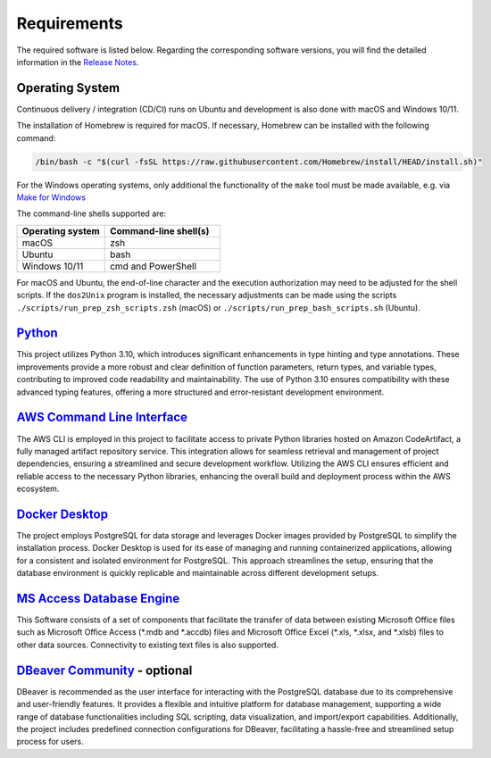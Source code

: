 ============
Requirements
============

The required software is listed below. 
Regarding the corresponding software versions, you will find the detailed information in the
`Release Notes <https://github.com/io-aero/io-avstats/blob/main/docs/release_notes.md>`__\.

Operating System
------------------

Continuous delivery / integration (CD/CI) runs on Ubuntu and development is also done with macOS and Windows 10/11.

The installation of Homebrew is required for macOS. If necessary, Homebrew can be installed with the following command:

.. code-block::

   /bin/bash -c "$(curl -fsSL https://raw.githubusercontent.com/Homebrew/install/HEAD/install.sh)"

For the Windows operating systems, only additional the functionality of the ``make`` tool must be made available, e.g. via
`Make for Windows <http://gnuwin32.sourceforge.net/packages/make.htm>`__\

The command-line shells supported are:

.. list-table::
   :widths: 16 21
   :header-rows: 1

   * - Operating system
     - Command-line shell(s)
   * - macOS
     - zsh
   * - Ubuntu
     - bash
   * - Windows 10/11
     - cmd and PowerShell

For macOS and Ubuntu, the end-of-line character and the execution authorization may need to be adjusted for the shell scripts.
If the ``dos2Unix`` program is installed, the necessary adjustments can be made using the scripts ``./scripts/run_prep_zsh_scripts.zsh`` (macOS) or ``./scripts/run_prep_bash_scripts.sh`` (Ubuntu).

`Python <https://docs.python.org/3/whatsnew/3.11.html>`__\
----------------------------------------------------------

This project utilizes Python 3.10, which introduces significant enhancements in type hinting and type annotations.
These improvements provide a more robust and clear definition of function parameters, return types, and variable types, contributing to improved code readability and maintainability.
The use of Python 3.10 ensures compatibility with these advanced typing features, offering a more structured and error-resistant development environment.

`AWS Command Line Interface <https://aws.amazon.com/cli/>`__\
-------------------------------------------------------------

The AWS CLI is employed in this project to facilitate access to private Python libraries hosted on Amazon CodeArtifact, a fully managed artifact repository service.
This integration allows for seamless retrieval and management of project dependencies, ensuring a streamlined and secure development workflow.
Utilizing the AWS CLI ensures efficient and reliable access to the necessary Python libraries, enhancing the overall build and deployment process within the AWS ecosystem.

`Docker Desktop <https://www.docker.com/products/docker-desktop/>`__\
---------------------------------------------------------------------

The project employs PostgreSQL for data storage and leverages Docker images provided by PostgreSQL to simplify the installation process.
Docker Desktop is used for its ease of managing and running containerized applications, allowing for a consistent and isolated environment for PostgreSQL.
This approach streamlines the setup, ensuring that the database environment is quickly replicable and maintainable across different development setups.

`MS Access Database Engine <https://www.microsoft.com/en-us/download/details.aspx?id=54920>`__\
-----------------------------------------------------------------------------------------------

This Software consists of a set of components that facilitate the transfer of data between existing Microsoft Office files such as Microsoft Office Access (\*.mdb and \*.accdb) files and Microsoft Office Excel (\*.xls, \*.xlsx, and \*.xlsb) files to other data sources.
Connectivity to existing text files is also supported.

`DBeaver Community <https://dbeaver.io>`__\  - optional
-------------------------------------------------------

DBeaver is recommended as the user interface for interacting with the PostgreSQL database due to its comprehensive and user-friendly features.
It provides a flexible and intuitive platform for database management, supporting a wide range of database functionalities including SQL scripting, data visualization, and import/export capabilities.
Additionally, the project includes predefined connection configurations for DBeaver, facilitating a hassle-free and streamlined setup process for users.
